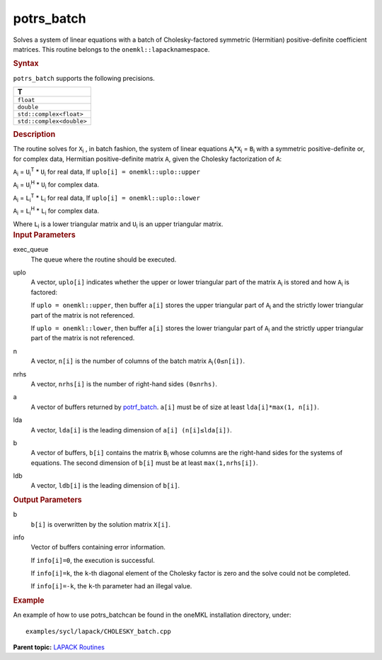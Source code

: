 .. _potrs_batch:

potrs_batch
===========


.. container::


   Solves a system of linear equations with a batch of Cholesky-factored
   symmetric (Hermitian) positive-definite coefficient matrices. This
   routine belongs to the ``onemkl::lapack``\ namespace.


   .. container:: section
      :name: GUID-814D7756-F1E2-4417-A0EA-B4294B8303D4


      .. rubric:: Syntax
         :name: syntax
         :class: sectiontitle


      .. container:: dlsyntaxpara


         .. cpp:function::  void potrs_batch(queue &exec_queue,         std::vector< onemkl::uplo > const& uplo, std::vector<std::int64_t>         const& n, std::vector<std::int64_t> const& nrhs,         std::vector<buffer<T,1>> &a, std::vector<std::int64_t> const&         lda, std::vector<buffer<T,1>> &b, std::vector<std::int64_t>         const& ldb, std::vector<buffer<std::int64_t,1>> &info)

         ``potrs_batch`` supports the following precisions.


         .. list-table:: 
            :header-rows: 1

            * -  T 
            * -  ``float`` 
            * -  ``double`` 
            * -  ``std::complex<float>`` 
            * -  ``std::complex<double>`` 




   .. container:: section
      :name: GUID-A3A0248F-23B3-4E74-BDA2-BB8D23F19A50


      .. rubric:: Description
         :name: description
         :class: sectiontitle


      The routine solves for ``X``\ :sub:`i` , in batch fashion, the
      system of linear equations ``A``\ :sub:`i`\ \*\ ``X``\ :sub:`i` =
      ``B``\ :sub:`i` with a symmetric positive-definite or, for complex
      data, Hermitian positive-definite matrix ``A``, given the Cholesky
      factorization of ``A``:


      ``A``\ :sub:`i` = ``U``\ :sub:`i`\ :sup:`T` \* ``U``\ :sub:`i` for
      real data, If ``uplo[i] = onemkl::uplo::upper``


      ``A``\ :sub:`i` = ``U``\ :sub:`i`\ :sup:`H` \* ``U``\ :sub:`i` for
      complex data.


      ``A``\ :sub:`i` = ``L``\ :sub:`i`\ :sup:`T` \* ``L``\ :sub:`i` for
      real data, If ``uplo[i] = onemkl::uplo::lower``


      ``A``\ :sub:`i` = ``L``\ :sub:`i`\ :sup:`H` \* ``L``\ :sub:`i` for
      complex data.


      Where ``L``\ :sub:`i` is a lower triangular matrix and
      ``U``\ :sub:`i` is an upper triangular matrix.


   .. container:: section
      :name: GUID-F841BA63-D4EE-4C75-9831-BB804CEA8622


      .. rubric:: Input Parameters
         :name: input-parameters
         :class: sectiontitle


      exec_queue
         The queue where the routine should be executed.


      uplo
         A vector, ``uplo[i]`` indicates whether the upper or lower
         triangular part of the matrix ``A``\ :sub:`i` is stored and how
         ``A``\ :sub:`i` is factored:


         If ``uplo = onemkl::upper``, then buffer ``a[i]`` stores the upper
         triangular part of ``A``\ :sub:`i` and the strictly lower
         triangular part of the matrix is not referenced.


         If ``uplo = onemkl::lower``, then buffer ``a[i]`` stores the lower
         triangular part of ``A``\ :sub:`i` and the strictly upper
         triangular part of the matrix is not referenced.


      n
         A vector, ``n[i]`` is the number of columns of the batch matrix
         ``A``\ :sub:`i`\ ``(0≤n[i])``.


      nrhs
         A vector, ``nrhs[i]`` is the number of right-hand sides
         ``(0≤nrhs)``.


      a
         A vector of buffers returned by
         `potrf_batch <potrf_batch.html>`__.
         ``a[i]`` must be of size at least ``lda[i]*max(1, n[i])``.


      lda
         A vector, ``lda[i]`` is the leading dimension of
         ``a[i] (n[i]≤lda[i])``.


      b
         A vector of buffers, ``b[i]`` contains the matrix
         ``B``\ :sub:`i` whose columns are the right-hand sides for the
         systems of equations. The second dimension of ``b[i]`` must be
         at least ``max(1,nrhs[i])``.


      ldb
         A vector, ``ldb[i]`` is the leading dimension of ``b[i]``.


   .. container:: section
      :name: GUID-F0C3D97D-E883-4070-A1C2-4FE43CC37D12


      .. rubric:: Output Parameters
         :name: output-parameters
         :class: sectiontitle


      b
         ``b[i]`` is overwritten by the solution matrix ``X[i]``.


      info
         Vector of buffers containing error information.


         If ``info[i]=0``, the execution is successful.


         If ``info[i]=k``, the ``k``-th diagonal element of the Cholesky
         factor is zero and the solve could not be completed.


         If ``info[i]=-k``, the ``k``-th parameter had an illegal value.


   .. container:: section
      :name: GUID-C97BF68F-B566-4164-95E0-A7ADC290DDE2


      .. rubric:: Example
         :name: example
         :class: sectiontitle


      An example of how to use potrs_batchcan be found in the oneMKL
      installation directory, under:


      ::


         examples/sycl/lapack/CHOLESKY_batch.cpp


.. container:: familylinks


   .. container:: parentlink


      **Parent topic:** `LAPACK
      Routines <lapack.html>`__


.. container::

